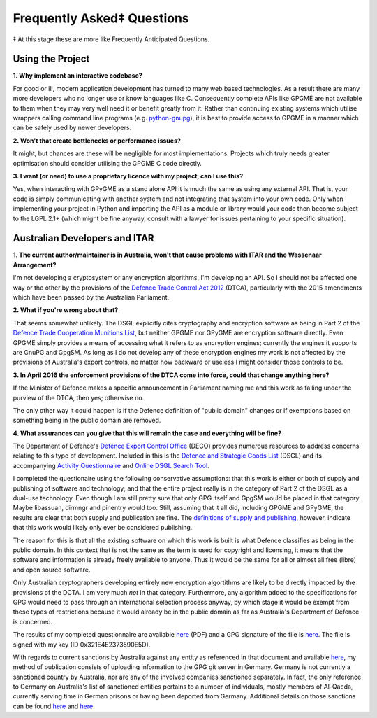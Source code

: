 ===========================
Frequently Asked‡ Questions
===========================

‡ At this stage these are more like Frequently Anticipated Questions.

-----------------
Using the Project
-----------------

**1. Why implement an interactive codebase?**

For good or ill, modern application development has turned to many web based technologies.  As a result there are many more developers who no longer use or know languages like C.  Consequently complete APIs like GPGME are not available to them when they may very well need it or benefit greatly from it.  Rather than continuing existing systems which utilise wrappers calling command line programs (e.g. `python-gnupg <https://bitbucket.org/vinay.sajip/python-gnupg>`_), it is best to provide access to GPGME in a manner which can be safely used by newer developers.

**2. Won't that create bottlenecks or performance issues?**

It might, but chances are these will be negligible for most implementations.  Projects which truly needs greater optimisation should consider utilising the GPGME C code directly.

**3. I want (or need) to use a proprietary licence with my project, can I use this?**

Yes, when interacting with GPyGME as a stand alone API it is much the same as using any external API.  That is, your code is simply communicating with another system and not integrating that system into your own code.  Only when implementing your project in Python and importing the API as a module or library would your code then become subject to the LGPL 2.1+ (which might be fine anyway, consult with a lawyer for issues pertaining to your specific situation).

------------------------------
Australian Developers and ITAR
------------------------------

**1. The current author/maintainer is in Australia, won't that cause problems with ITAR and the Wassenaar Arrangement?**

I'm not developing a cryptosystem or any encryption algorithms, I'm developing an API.  So I should not be affected one way or the other by the provisions of the `Defence Trade Control Act 2012 <http://www.austlii.edu.au/au/legis/cth/num_act/dtca2012207/>`_ (DTCA), particularly with the 2015 amendments which have been passed by the Australian Parliament.

**2. What if you're wrong about that?**

That seems somewhat unlikely.  The DSGL explicitly cites cryptography and encryption software as being in Part 2 of the `Defence Trade Cooperation Munitions List <http://www.austlii.edu.au/au/legis/cth/num_act/dtca2012207/s4.html#defense_trade_cooperation_munitions_list>`_, but neither GPGME nor GPyGME are encryption software directly.  Even GPGME simply provides a means of accessing what it refers to as encryption engines; currently the engines it supports are GnuPG and GpgSM.  As long as I do not develop any of these encryption engines my work is not affected by the provisions of Australia's export controls, no matter how backward or useless I might consider those controls to be.

**3. In April 2016 the enforcement provisions of the DTCA come into force, could that change anything here?**

If the Minister of Defence makes a specific announcement in Parliament naming me and this work as falling under the purview of the DTCA, then yes; otherwise no.

The only other way it could happen is if the Defence definition of "public domain" changes or if exemptions based on something being in the public domain are removed.

**4. What assurances can you give that this will remain the case and everything will be fine?**

The Department of Defence's `Defence Export Control Office <http://www.defence.gov.au/DECO/Default.asp>`_ (DECO) provides numerous resources to address concerns relating to this type of development.  Included in this is the `Defence and Strategic Goods List <https://dsgl.defence.gov.au/pages/home.aspx>`_ (DSGL) and its accompanying `Activity Questionnaire <https://dsgl.defence.gov.au/pages/questionnaire.aspx>`_ and `Online DSGL Search Tool <https://dsgl.defence.gov.au/pages/search.aspx>`_.

I completed the questionaire using the following conservative assumptions: that this work is either or both of supply and publishing of software and technology; and that the entire project really is in the category of Part 2 of the DSGL as a dual-use technology.  Even though I am still pretty sure that only GPG itself and GpgSM would be placed in that category.  Maybe libassuan, dirmngr and pinentry would too.  Still, assuming that it all did, including GPGME and GPyGME, the results are clear that both supply and publication are fine.  The `definitions of supply and publishing <http://dfat.gov.au/international-relations/security/sanctions/sanctions-regimes/Pages/sanctions-regimes.aspx>`_, however, indicate that this work would likely only ever be considered publishing.

The reason for this is that all the existing software on which this work is built is what Defence classifies as being in the public domain.  In this context that is not the same as the term is used for copyright and licensing, it means that the software and information is already freely available to anyone.  Thus it would be the same for all or almost all free (libre) and open source software.

Only Australian cryptographers developing entirely new encryption algortithms are likely to be directly impacted by the provisions of the DCTA.  I am very much *not* in that category.  Furthermore, any algorithm added to the specifications for GPG would need to pass through an international selection process anyway, by which stage it would be exempt from these types of restrictions because it would already be in the public domain as far as Australia's Department of Defence is concerned.

The results of my completed questionnaire are available `here <Australian_DCTA_export_DECO_Questionnaire_Results.pdf>`_ (PDF) and a GPG signature of the file is `here <Australian_DCTA_export_DECO_Questionnaire_Results.pdf.sig>`_.  The file is signed with my key (ID 0x321E4E2373590E5D).

With regards to current sanctions by Australia against any entity as referenced in that document and available `here <http://dfat.gov.au/international-relations/security/sanctions/pages/sanctions.aspx>`_, my method of publication consists of uploading information to the GPG git server in Germany.  Germany is not currently a sanctioned country by Australia, nor are any of the involved companies sanctioned separately.  In fact, the only reference to Germany on Australia's list of sanctioned entities pertains to a number of individuals, mostly members of Al-Qaeda, currently serving time in German prisons or having been deported from Germany.  Additional details on those sanctions can be found `here <http://dfat.gov.au/international-relations/security/sanctions/Pages/consolidated-list.aspx>`_ and `here <http://dfat.gov.au/international-relations/security/sanctions/sanctions-regimes/Pages/sanctions-regimes.aspx>`_.
